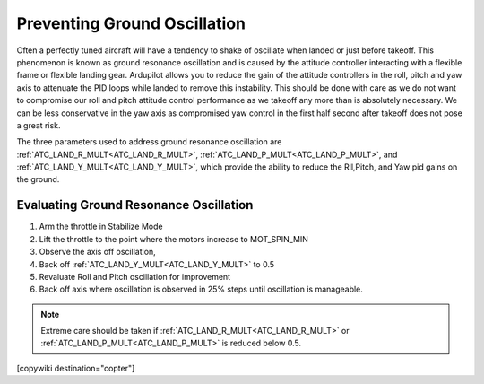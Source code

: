 .. _common-ground-resonance:

=============================
Preventing Ground Oscillation
=============================

Often a perfectly tuned aircraft will have a tendency to shake of oscillate when landed or just before takeoff. This phenomenon is known as ground resonance oscillation and is caused by the attitude controller interacting with a flexible frame or flexible landing gear. Ardupilot allows you to reduce the gain of the attitude controllers in the roll, pitch and yaw axis to attenuate the PID loops while landed to remove this instability. This should be done with care as we do not want to compromise our roll and pitch attitude control performance as we takeoff any more than is absolutely necessary. We can be less conservative in the yaw axis as compromised yaw control in the first half second after takeoff does not pose a great risk.

The three parameters used to address ground resonance oscillation are :ref:`ATC_LAND_R_MULT<ATC_LAND_R_MULT>`, :ref:`ATC_LAND_P_MULT<ATC_LAND_P_MULT>`, and :ref:`ATC_LAND_Y_MULT<ATC_LAND_Y_MULT>`, which provide the ability to reduce the Rll,Pitch, and Yaw pid gains on the ground.

Evaluating Ground Resonance Oscillation
=======================================

#. Arm the throttle in Stabilize Mode
#. Lift the throttle to the point where the motors increase to MOT_SPIN_MIN
#. Observe the axis off oscillation,
#. Back off :ref:`ATC_LAND_Y_MULT<ATC_LAND_Y_MULT>` to 0.5
#. Revaluate Roll and Pitch oscillation for improvement
#. Back off axis where oscillation is observed in 25% steps until oscillation is manageable.

.. note:: Extreme care should be taken if :ref:`ATC_LAND_R_MULT<ATC_LAND_R_MULT>` or :ref:`ATC_LAND_P_MULT<ATC_LAND_P_MULT>` is reduced below 0.5.

[copywiki destination="copter"]
